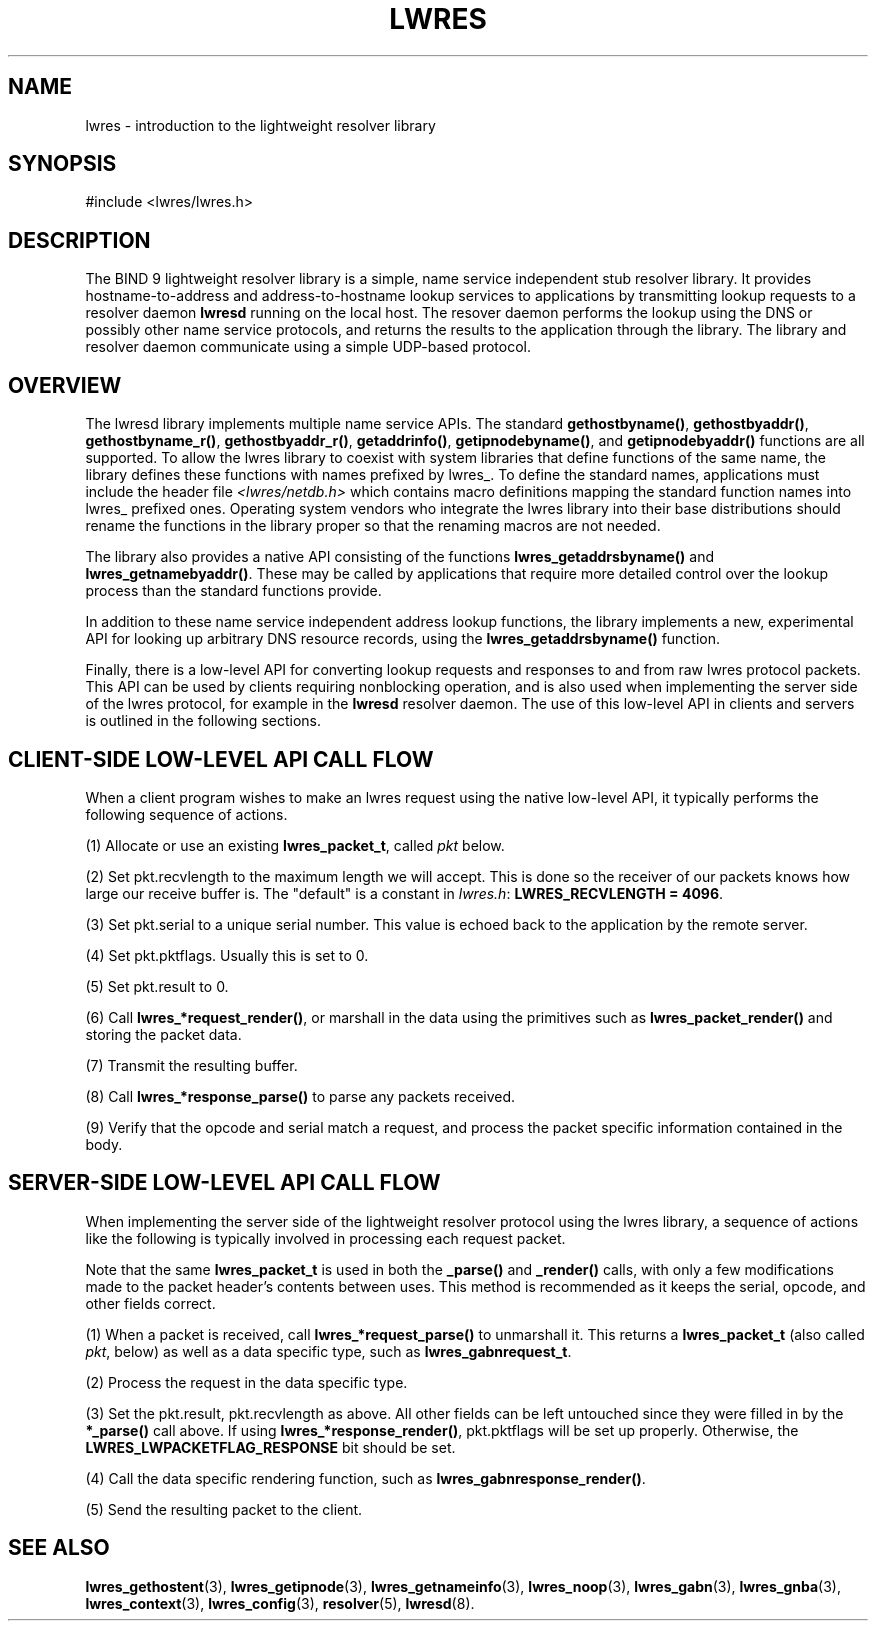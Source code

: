 .\" Copyright (C) 2004, 2005 Internet Systems Consortium, Inc. ("ISC")
.\" Copyright (C) 2000, 2001 Internet Software Consortium.
.\" 
.\" Permission to use, copy, modify, and distribute this software for any
.\" purpose with or without fee is hereby granted, provided that the above
.\" copyright notice and this permission notice appear in all copies.
.\" 
.\" THE SOFTWARE IS PROVIDED "AS IS" AND ISC DISCLAIMS ALL WARRANTIES WITH
.\" REGARD TO THIS SOFTWARE INCLUDING ALL IMPLIED WARRANTIES OF MERCHANTABILITY
.\" AND FITNESS. IN NO EVENT SHALL ISC BE LIABLE FOR ANY SPECIAL, DIRECT,
.\" INDIRECT, OR CONSEQUENTIAL DAMAGES OR ANY DAMAGES WHATSOEVER RESULTING FROM
.\" LOSS OF USE, DATA OR PROFITS, WHETHER IN AN ACTION OF CONTRACT, NEGLIGENCE
.\" OR OTHER TORTIOUS ACTION, ARISING OUT OF OR IN CONNECTION WITH THE USE OR
.\" PERFORMANCE OF THIS SOFTWARE.
.\"
.\" $Id: lwres.3,v 1.17.18.7 2005/09/12 00:59:09 marka Exp $
.\"
.hy 0
.ad l
.\"Generated by db2man.xsl. Don't modify this, modify the source.
.de Sh \" Subsection
.br
.if t .Sp
.ne 5
.PP
\fB\\$1\fR
.PP
..
.de Sp \" Vertical space (when we can't use .PP)
.if t .sp .5v
.if n .sp
..
.de Ip \" List item
.br
.ie \\n(.$>=3 .ne \\$3
.el .ne 3
.IP "\\$1" \\$2
..
.TH "LWRES" 3 "Jun 30, 2000" "" ""
.SH NAME
lwres \- introduction to the lightweight resolver library
.SH "SYNOPSIS"
.nf
#include <lwres/lwres\&.h>
.fi
.SH "DESCRIPTION"
.PP
The BIND 9 lightweight resolver library is a simple, name service independent stub resolver library\&. It provides hostname\-to\-address and address\-to\-hostname lookup services to applications by transmitting lookup requests to a resolver daemon \fBlwresd\fR running on the local host\&. The resover daemon performs the lookup using the DNS or possibly other name service protocols, and returns the results to the application through the library\&. The library and resolver daemon communicate using a simple UDP\-based protocol\&.
.SH "OVERVIEW"
.PP
The lwresd library implements multiple name service APIs\&. The standard \fBgethostbyname()\fR, \fBgethostbyaddr()\fR, \fBgethostbyname_r()\fR, \fBgethostbyaddr_r()\fR, \fBgetaddrinfo()\fR, \fBgetipnodebyname()\fR, and \fBgetipnodebyaddr()\fR functions are all supported\&. To allow the lwres library to coexist with system libraries that define functions of the same name, the library defines these functions with names prefixed by lwres_\&. To define the standard names, applications must include the header file \fI<lwres/netdb\&.h>\fR which contains macro definitions mapping the standard function names into lwres_ prefixed ones\&. Operating system vendors who integrate the lwres library into their base distributions should rename the functions in the library proper so that the renaming macros are not needed\&.
.PP
The library also provides a native API consisting of the functions \fBlwres_getaddrsbyname()\fR and \fBlwres_getnamebyaddr()\fR\&. These may be called by applications that require more detailed control over the lookup process than the standard functions provide\&.
.PP
In addition to these name service independent address lookup functions, the library implements a new, experimental API for looking up arbitrary DNS resource records, using the \fBlwres_getaddrsbyname()\fR function\&.
.PP
Finally, there is a low\-level API for converting lookup requests and responses to and from raw lwres protocol packets\&. This API can be used by clients requiring nonblocking operation, and is also used when implementing the server side of the lwres protocol, for example in the \fBlwresd\fR resolver daemon\&. The use of this low\-level API in clients and servers is outlined in the following sections\&.
.SH "CLIENT-SIDE LOW-LEVEL API CALL FLOW"
.PP
When a client program wishes to make an lwres request using the native low\-level API, it typically performs the following sequence of actions\&.
.PP
(1) Allocate or use an existing \fBlwres_packet_t\fR, called \fIpkt\fR below\&.
.PP
(2) Set pkt\&.recvlength to the maximum length we will accept\&. This is done so the receiver of our packets knows how large our receive buffer is\&. The "default" is a constant in \fIlwres\&.h\fR: \fBLWRES_RECVLENGTH = 4096\fR\&.
.PP
(3) Set pkt\&.serial to a unique serial number\&. This value is echoed back to the application by the remote server\&.
.PP
(4) Set pkt\&.pktflags\&. Usually this is set to 0\&.
.PP
(5) Set pkt\&.result to 0\&.
.PP
(6) Call \fBlwres_*request_render()\fR, or marshall in the data using the primitives such as \fBlwres_packet_render()\fR and storing the packet data\&.
.PP
(7) Transmit the resulting buffer\&.
.PP
(8) Call \fBlwres_*response_parse()\fR to parse any packets received\&.
.PP
(9) Verify that the opcode and serial match a request, and process the packet specific information contained in the body\&.
.SH "SERVER-SIDE LOW-LEVEL API CALL FLOW"
.PP
When implementing the server side of the lightweight resolver protocol using the lwres library, a sequence of actions like the following is typically involved in processing each request packet\&.
.PP
Note that the same \fBlwres_packet_t\fR is used in both the \fB_parse()\fR and \fB_render()\fR calls, with only a few modifications made to the packet header's contents between uses\&. This method is recommended as it keeps the serial, opcode, and other fields correct\&.
.PP
(1) When a packet is received, call \fBlwres_*request_parse()\fR to unmarshall it\&. This returns a \fBlwres_packet_t\fR (also called \fIpkt\fR, below) as well as a data specific type, such as \fBlwres_gabnrequest_t\fR\&.
.PP
(2) Process the request in the data specific type\&.
.PP
(3) Set the pkt\&.result, pkt\&.recvlength as above\&. All other fields can be left untouched since they were filled in by the \fB*_parse()\fR call above\&. If using \fBlwres_*response_render()\fR, pkt\&.pktflags will be set up properly\&. Otherwise, the \fBLWRES_LWPACKETFLAG_RESPONSE\fR bit should be set\&.
.PP
(4) Call the data specific rendering function, such as \fBlwres_gabnresponse_render()\fR\&.
.PP
(5) Send the resulting packet to the client\&.
.PP
.SH "SEE ALSO"
.PP
\fBlwres_gethostent\fR(3), \fBlwres_getipnode\fR(3), \fBlwres_getnameinfo\fR(3), \fBlwres_noop\fR(3), \fBlwres_gabn\fR(3), \fBlwres_gnba\fR(3), \fBlwres_context\fR(3), \fBlwres_config\fR(3), \fBresolver\fR(5), \fBlwresd\fR(8)\&.
